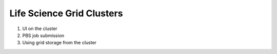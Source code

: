 Life Science Grid Clusters
***************************

1. UI on the cluster

2. PBS job submission

3. Using grid storage from the cluster
